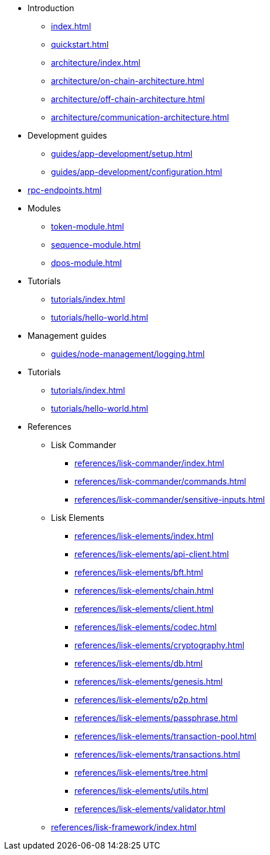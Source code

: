 * Introduction
** xref:index.adoc[]
** xref:quickstart.adoc[]
** xref:architecture/index.adoc[]
** xref:architecture/on-chain-architecture.adoc[]
** xref:architecture/off-chain-architecture.adoc[]
** xref:architecture/communication-architecture.adoc[]
* Development guides
** xref:guides/app-development/setup.adoc[]
** xref:guides/app-development/configuration.adoc[]

////
** xref:guides/app-development/configuration.adoc[Configuring the default application]
** xref:guides/app-development/custom-transactions.adoc[Creating a custom module]
** xref:guides/app-development/interact-with-api.adoc[Interacting with the application]
*** xref:guides/app-development/broadcast.adoc[Broadcasting a transaction]
** xref:guides/app-development/frontend.adoc[Creating a frontend]
** xref:guides/app-development/launch.adoc[Launching of the blockchain application]
////

* xref:rpc-endpoints.adoc[]
* Modules
**  xref:token-module.adoc[]
**  xref:sequence-module.adoc[]
**  xref:dpos-module.adoc[]
* Tutorials
** xref:tutorials/index.adoc[]
** xref:tutorials/hello-world.adoc[]
* Management guides
** xref:guides/node-management/logging.adoc[]
* Tutorials
** xref:tutorials/index.adoc[]
** xref:tutorials/hello-world.adoc[]

////
** xref:tutorials/supply-chain/index.adoc[Supply Chain]
*** xref:tutorials/supply-chain/part1.adoc[Part 1: Installation & setup]
*** xref:tutorials/supply-chain/part2.adoc[Part 2: Track a packet on the blockchain]
*** xref:tutorials/supply-chain/part3.adoc[Part 3: A simple supply chain management system]
*** xref:tutorials/supply-chain/part4.adoc[Part 4: How to publish the application]
////
* References
** Lisk Commander
*** xref:references/lisk-commander/index.adoc[]
*** xref:references/lisk-commander/commands.adoc[]
*** xref:references/lisk-commander/sensitive-inputs.adoc[]
** Lisk Elements
*** xref:references/lisk-elements/index.adoc[]
*** xref:references/lisk-elements/api-client.adoc[]
*** xref:references/lisk-elements/bft.adoc[]
*** xref:references/lisk-elements/chain.adoc[]
*** xref:references/lisk-elements/client.adoc[]
*** xref:references/lisk-elements/codec.adoc[]
*** xref:references/lisk-elements/cryptography.adoc[]
*** xref:references/lisk-elements/db.adoc[]
*** xref:references/lisk-elements/genesis.adoc[]
*** xref:references/lisk-elements/p2p.adoc[]
*** xref:references/lisk-elements/passphrase.adoc[]
*** xref:references/lisk-elements/transaction-pool.adoc[]
*** xref:references/lisk-elements/transactions.adoc[]
*** xref:references/lisk-elements/tree.adoc[]
*** xref:references/lisk-elements/utils.adoc[]
*** xref:references/lisk-elements/validator.adoc[]
** xref:references/lisk-framework/index.adoc[]

